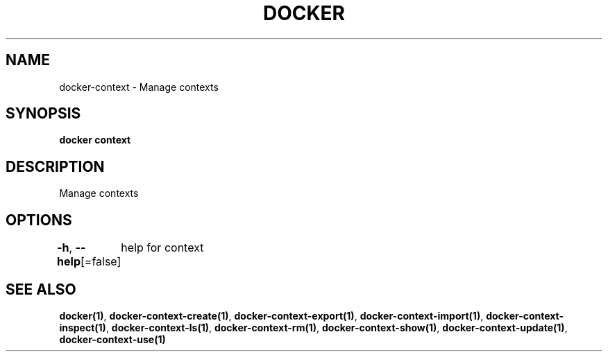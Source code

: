 .nh
.TH "DOCKER" "1" "Aug 2023" "Docker Community" "Docker User Manuals"

.SH NAME
.PP
docker-context - Manage contexts


.SH SYNOPSIS
.PP
\fBdocker context\fP


.SH DESCRIPTION
.PP
Manage contexts


.SH OPTIONS
.PP
\fB-h\fP, \fB--help\fP[=false]
	help for context


.SH SEE ALSO
.PP
\fBdocker(1)\fP, \fBdocker-context-create(1)\fP, \fBdocker-context-export(1)\fP, \fBdocker-context-import(1)\fP, \fBdocker-context-inspect(1)\fP, \fBdocker-context-ls(1)\fP, \fBdocker-context-rm(1)\fP, \fBdocker-context-show(1)\fP, \fBdocker-context-update(1)\fP, \fBdocker-context-use(1)\fP
